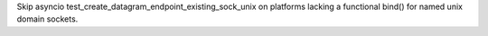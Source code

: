 Skip asyncio test_create_datagram_endpoint_existing_sock_unix on platforms
lacking a functional bind() for named unix domain sockets.
